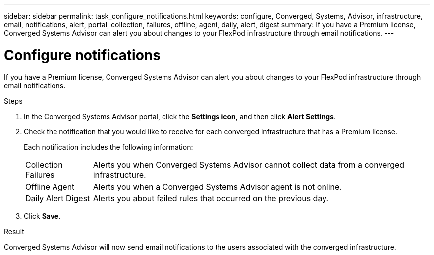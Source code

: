 ---
sidebar: sidebar
permalink: task_configure_notifications.html
keywords: configure, Converged, Systems, Advisor, infrastructure, email, notifications, alert, portal, collection, failures, offline, agent, daily, alert, digest
summary: If you have a Premium license, Converged Systems Advisor can alert you about changes to your FlexPod infrastructure through email notifications.
---

= Configure notifications
:hardbreaks:
:nofooter:
:icons: font
:linkattrs:
:imagesdir: ./media/

[.lead]
If you have a Premium license, Converged Systems Advisor can alert you about changes to your FlexPod infrastructure through email notifications.

.Steps

. In the Converged Systems Advisor portal, click the *Settings icon*, and then click *Alert Settings*.

. Check the notification that you would like to receive for each converged infrastructure that has a Premium license.
+
Each notification includes the following information:
+
[horizontal]
Collection Failures:: Alerts you when Converged Systems Advisor cannot collect data from a converged infrastructure.
Offline Agent:: Alerts you when a Converged Systems Advisor agent is not online.
Daily Alert Digest:: Alerts you about failed rules that occurred on the previous day.

. Click *Save*.

.Result

Converged Systems Advisor will now send email notifications to the users associated with the converged infrastructure.
